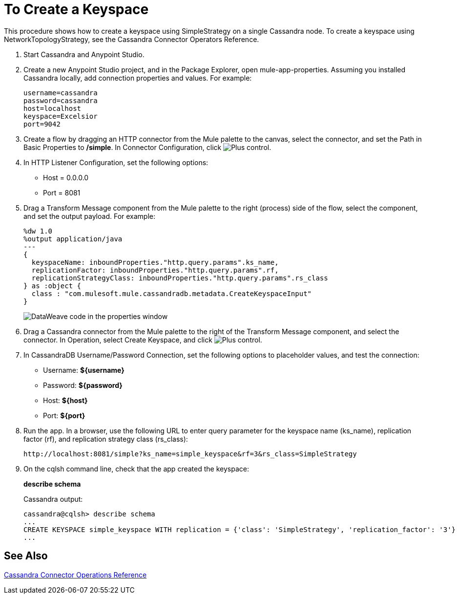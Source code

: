 = To Create a Keyspace

This procedure shows how to create a keyspace using SimpleStrategy on a single Cassandra node. To create a keyspace using NetworkTopologyStrategy, see the Cassandra Connector Operators Reference.

. Start Cassandra and Anypoint Studio.
. Create a new Anypoint Studio project, and in the Package Explorer, open mule-app-properties. Assuming you installed Cassandra locally, add connection properties and values. For example:
+
----
username=cassandra
password=cassandra
host=localhost
keyspace=Excelsior
port=9042
----
+
. Create a flow by dragging an HTTP connector from the Mule palette to the canvas, select the connector, and set the Path in Basic Properties to */simple*. In Connector Configuration, click image:plus.png[Plus control].
+
. In HTTP Listener Configuration, set the following options:
+
* Host = 0.0.0.0
* Port = 8081
+
. Drag a Transform Message component from the Mule palette to the right (process) side of the flow, select the component, and set the output payload. For example:
+
----
%dw 1.0
%output application/java
---
{
  keyspaceName: inboundProperties."http.query.params".ks_name,
  replicationFactor: inboundProperties."http.query.params".rf,
  replicationStrategyClass: inboundProperties."http.query.params".rs_class
} as :object {
  class : "com.mulesoft.mule.cassandradb.metadata.CreateKeyspaceInput"
}
----
+
image:cassandra-ks-dw.png[DataWeave code in the properties window]
+
. Drag a Cassandra connector from the Mule palette to the right of the Transform Message component, and select the connector. In Operation, select Create Keyspace, and click image:plus.png[Plus control].
. In CassandraDB Username/Password Connection, set the following options to placeholder values, and test the connection:
+
* Username: *${username}*
* Password: *${password}*
* Host: *${host}*
* Port: *${port}*
+
. Run the app. In a browser, use the following URL to enter query parameter for the keyspace name (ks_name), replication factor (rf), and replication strategy class (rs_class):
+
`+http://localhost:8081/simple?ks_name=simple_keyspace&rf=3&rs_class=SimpleStrategy+`
+
. On the cqlsh command line, check that the app created the keyspace:
+
*describe schema*
+
Cassandra output:
+
----
cassandra@cqlsh> describe schema
...
CREATE KEYSPACE simple_keyspace WITH replication = {'class': 'SimpleStrategy', 'replication_factor': '3'}  AND durable_writes = true;
...
----

== See Also

link:/mule-user-guide/v/3.8/cassandra-connector-ops-reference[Cassandra Connector Operations Reference]
